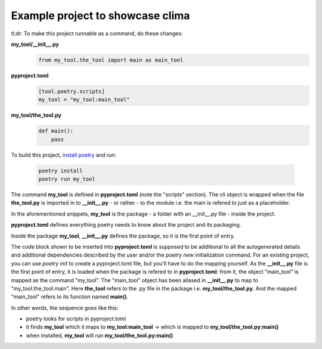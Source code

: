 Example project to showcase clima
---------------------------------

tl;dr: To make this project runnable as a command, do these changes:

**my_tool/__init__.py**
    .. code-block::

        from my_tool.the_tool import main as main_tool

**pyproject.toml**
    .. code-block::

        [tool.poetry.scripts]
        my_tool = "my_tool:main_tool"

**my_tool/the_tool.py**
    .. code-block::

        def main():
            pass

To build this project, `install poetry <https://python-poetry.org/docs/#installation>`_ and run:

    .. code-block::

        poetry install
        poetry run my_tool

The command **my_tool** is defined in **pyproject.toml** (note the "scripts" section). The cli object is wrapped when the file
**the_tool.py** is imported in to **__init__.py** - or rather - to the module i.e. the main is refered to just as a placeholder.

In the aforementioned snippets, **my_tool** is the package - a folder with an __init__.py file - inside the project. 

**pyproject.toml** defines everything poetry needs to know about the project and its packaging. 

Inside the package **my_tool**, **__init__.py** defines the package, so it is the first point of entry. 

The code block shown to be inserted into **pyproject.toml** is supposed to be additional to all the autogenerated details and additional dependencies described by the user and/or the `poetry new` initialization command. For an existing project, you can use `poetry init` to create a pyproject.toml file, but you'll have to do the mapping yourself. As the **__init__.py** file is the first point of entry, it is loaded when the package is refered to in **pyproject.toml**: from it, the object "main_tool" is mapped as the command "my_tool". The "main_tool" object has been aliased in **__init__.py** to map to "my_tool.the_tool.main". Here **the_tool** refers to the .py file in the package i.e. **my_tool/the_tool.py**. And the mapped "main_tool" refers to its function named **main()**.

In other words, the sequence goes like this:

- poetry looks for scripts in pyproject.toml
- it finds **my_tool** which it maps to **my_tool:main_tool** -> which is mapped to **my_tool/the_tool.py:main()**
- when installed, **my_tool** will run **my_tool/the_tool.py:main()**
